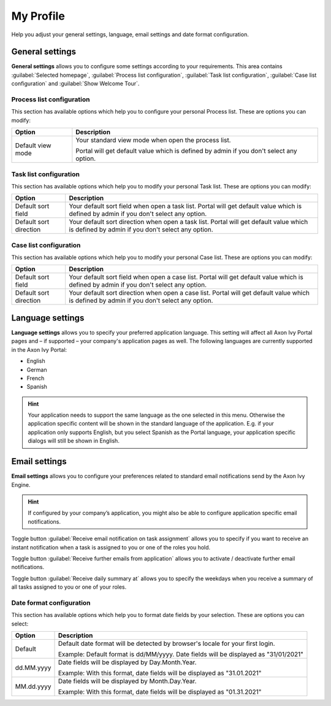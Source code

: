 .. _my-profile:

My Profile
**********

Help you adjust your general settings, language, email settings and date format configuration.

|my-profile-save|

General settings
----------------

**General settings** allows you to configure some settings according to your requirements. This area
contains :guilabel:`Selected homepage`, :guilabel:`Process list configuration`,
:guilabel:`Task list configuration`, :guilabel:`Case list configuration` and :guilabel:`Show Welcome Tour`.

Process list configuration
^^^^^^^^^^^^^^^^^^^^^^^^^^

This section has available options which help you to configure your personal Process list.
These are options you can modify:

.. table::

   +-----------------------+-----------------------------------------------+
   | Option                | Description                                   |
   +=======================+===============================================+
   | Default view mode     | Your standard view mode when open the process |
   |                       | list.                                         |
   |                       |                                               |
   |                       | Portal will get default value which is defined|
   |                       | by admin if you don't select any option.      |
   +-----------------------+-----------------------------------------------+

Task list configuration
^^^^^^^^^^^^^^^^^^^^^^^

This section has available options which help you to modify your personal Task list.
These are options you can modify:

.. table:: 

   +-----------------------+-----------------------------------------------+
   | Option                | Description                                   |
   +=======================+===============================================+
   | Default sort field    | Your default sort field when open a task list.|
   |                       | Portal will get default value which is defined|
   |                       | by admin if you don't select any option.      |
   +-----------------------+-----------------------------------------------+
   | Default sort direction| Your default sort direction when open a task  |
   |                       | list.                                         |
   |                       | Portal will get default value which is defined|
   |                       | by admin if you don't select any option.      |
   +-----------------------+-----------------------------------------------+

Case list configuration
^^^^^^^^^^^^^^^^^^^^^^^

This section has available options which help you to modify your personal Case list.
These are options you can modify:

.. table:: 

   +-----------------------+-----------------------------------------------+
   | Option                | Description                                   |
   +=======================+===============================================+
   | Default sort field    | Your default sort field when open a case list.|
   |                       | Portal will get default value which is defined|
   |                       | by admin if you don't select any option.      |
   +-----------------------+-----------------------------------------------+
   | Default sort direction| Your default sort direction when open a case  |
   |                       | list.                                         |
   |                       | Portal will get default value which is defined|
   |                       | by admin if you don't select any option.      |
   +-----------------------+-----------------------------------------------+

.. _language-settings:

Language settings
-----------------

**Language settings** allows you to specify your
preferred application language. This setting will affect all Axon Ivy
Portal pages and – if supported – your company's application pages as
well. The following languages are currently supported in the Axon Ivy
Portal:

-  English

-  German

-  French

-  Spanish

.. hint:: 
   Your application needs to support
   the same language as the one     
   selected in this menu. Otherwise 
   the application specific content 
   will be shown in the standard    
   language of the application. E.g.
   if your application only supports
   English, but you select Spanish  
   as the Portal language, your     
   application specific dialogs will
   still be shown in English.    

Email settings
--------------

**Email settings** allows you to configure your
preferences related to standard email notifications send by the Axon Ivy
Engine.

.. hint:: 
   If configured by your company’s application, you might also be able to configure application specific email notifications.   
..

Toggle button :guilabel:`Receive email notification on task assignment` allows you to 
specify if you want to receive an instant notification when a task is assigned to you or one of the roles you hold.

Toggle button :guilabel:`Receive further emails from application` allows you to activate / deactivate further email notifications.

Toggle button :guilabel:`Receive daily summary at` allows you to specify the weekdays 
when you receive a summary of all tasks assigned to you or one of your roles.

Date format configuration
^^^^^^^^^^^^^^^^^^^^^^^^^

This section has available options which help you to format date fields by your selection.
These are options you can select:

.. table:: 

   +-----------------------+-----------------------------------------------+
   | Option                | Description                                   |
   +=======================+===============================================+
   | Default               | Default date format will be detected by       |
   |                       | browser's locale for your first login.        |
   |                       |                                               |
   |                       | Example: Default format is dd/MM/yyyy.        |
   |                       | Date fields will be displayed as "31/01/2021" |
   +-----------------------+-----------------------------------------------+
   | dd.MM.yyyy            | Date fields will be displayed by              |
   |                       | Day.Month.Year.                               |
   |                       |                                               |
   |                       | Example: With this format, date fields will   |
   |                       | be displayed as "31.01.2021"                  |
   +-----------------------+-----------------------------------------------+
   | MM.dd.yyyy            | Date fields will be displayed by              |
   |                       | Month.Day.Year.                               |
   |                       |                                               |
   |                       | Example: With this format, date fields will   |   
   |                       | be displayed as "01.31.2021"                  |
   +-----------------------+-----------------------------------------------+

.. |my-profile-save| image:: ../../screenshots/my-profile/my-profile.png